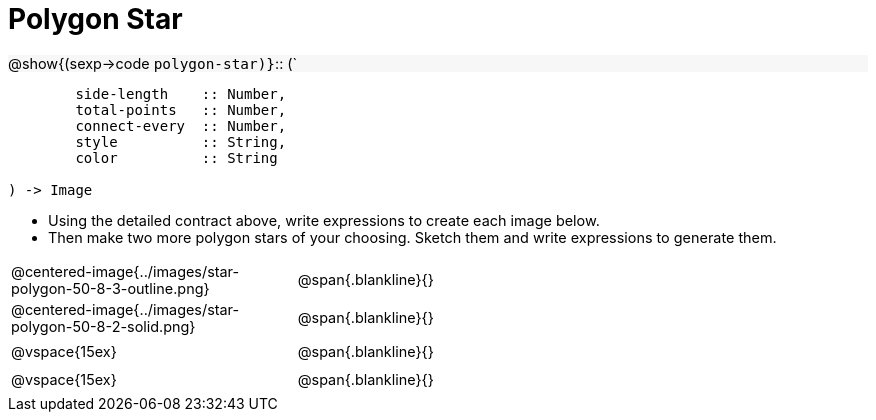 = Polygon Star

++++
<style>
td { height: 20pt; }
p { font-size: 0.9rem; margin: 0;}
div.circleevalsexp, .editbox, .cm-s-scheme {font-size: .75rem;}
img { width: 55%; }
.listingblock .highlight { padding: 0; }
.forceShadedBlockWTF { background-color: #f7f7f8; }
</style>
++++

[.forceShadedBlockWTF]
@show{(sexp->code `polygon-star)}`{two-colons} (`
```
	side-length    :: Number, 
	total-points   :: Number, 
	connect-every  :: Number, 
	style          :: String,
 	color          :: String

) -> Image
```

- Using the detailed contract above, write expressions to create each image below.
- Then make two more polygon stars of your choosing. Sketch them and write expressions to generate them.

[cols="^.^1,^.^2",stripes="none"]
|===
| @centered-image{../images/star-polygon-50-8-3-outline.png} 	| @span{.blankline}{} 										
| @centered-image{../images/star-polygon-50-8-2-solid.png}		| @span{.blankline}{}
| @vspace{15ex}													| @span{.blankline}{}
| @vspace{15ex}													| @span{.blankline}{}
|===